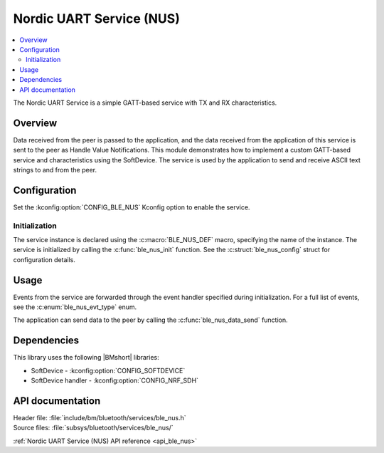 .. _lib_ble_service_nus:

Nordic UART Service (NUS)
#########################

.. contents::
   :local:
   :depth: 2

The Nordic UART Service is a simple GATT-based service with TX and RX characteristics.

Overview
********

Data received from the peer is passed to the application, and the data received from the application of this service is sent to the peer as Handle Value Notifications.
This module demonstrates how to implement a custom GATT-based service and characteristics using the SoftDevice.
The service is used by the application to send and receive ASCII text strings to and from the peer.

Configuration
*************

Set the :kconfig:option:`CONFIG_BLE_NUS` Kconfig option to enable the service.

Initialization
==============

The service instance is declared using the :c:macro:`BLE_NUS_DEF` macro, specifying the name of the instance.
The service is initialized by calling the :c:func:`ble_nus_init` function.
See the :c:struct:`ble_nus_config` struct for configuration details.

Usage
*****

Events from the service are forwarded through the event handler specified during initialization.
For a full list of events, see the :c:enum:`ble_nus_evt_type` enum.

The application can send data to the peer by calling the :c:func:`ble_nus_data_send` function.

Dependencies
************

This library uses the following |BMshort| libraries:

* SoftDevice - :kconfig:option:`CONFIG_SOFTDEVICE`
* SoftDevice handler - :kconfig:option:`CONFIG_NRF_SDH`

API documentation
*****************

| Header file: :file:`include/bm/bluetooth/services/ble_nus.h`
| Source files: :file:`subsys/bluetooth/services/ble_nus/`

:ref:`Nordic UART Service (NUS) API reference <api_ble_nus>`
